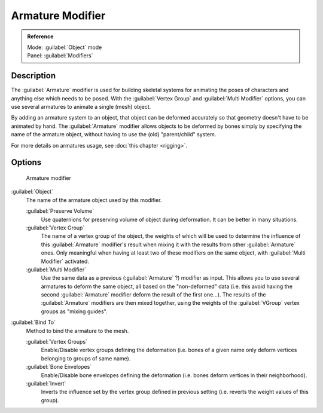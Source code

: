 
Armature Modifier
=================

.. admonition:: Reference
   :class: refbox

   | Mode:     :guilabel:`Object` mode
   | Panel:    :guilabel:`Modifiers`


Description
-----------

The :guilabel:`Armature` modifier is used for building skeletal systems for animating the
poses of characters and anything else which needs to be posed.
With the :guilabel:`Vertex Group` and :guilabel:`Multi Modifier` options,
you can use several armatures to animate a single (mesh) object.

By adding an armature system to an object,
that object can be deformed accurately so that geometry doesn't have to be animated by hand.
The :guilabel:`Armature` modifier allows objects to be deformed by bones simply by specifying
the name of the armature object, without having to use the (old) "parent/child" system.

For more details on armatures usage, see :doc:`this chapter <rigging>`.


Options
-------

.. figure:: /images/25-Manual-Modifiers-Armature.jpg

   Armature modifier


:guilabel:`Object`
   The name of the armature object used by this modifier.

   :guilabel:`Preserve Volume`
      Use quaternions for preserving volume of object during deformation. It can be better in many situations.
   :guilabel:`Vertex Group`
      The name of a vertex group of the object, the weights of which will be used to determine the influence of this :guilabel:`Armature` modifier's result when mixing it with the results from other :guilabel:`Armature` ones. Only meaningful when having at least two of these modifiers on the same object, with :guilabel:`Multi Modifier` activated.
   :guilabel:`Multi Modifier`
      Use the same data as a previous (:guilabel:`Armature` ?) modifier as input. This allows you to use several armatures to deform the same object, all based on the "non-deformed" data (i.e. this avoid having the second :guilabel:`Armature` modifier deform the result of the first one...). The results of the :guilabel:`Armature` modifiers are then mixed together, using the weights of the :guilabel:`VGroup` vertex groups as "mixing guides".

:guilabel:`Bind To`
   Method to bind the armature to the mesh.

   :guilabel:`Vertex Groups`
      Enable/Disable vertex groups defining the deformation (i.e. bones of a given name only deform vertices belonging to groups of same name).
   :guilabel:`Bone Envelopes`
      Enable/Disable bone envelopes defining the deformation (i.e. bones deform vertices in their neighborhood).
   :guilabel:`Invert`
      Inverts the influence set by the vertex group defined in previous setting (i.e. reverts the weight values of this group).


